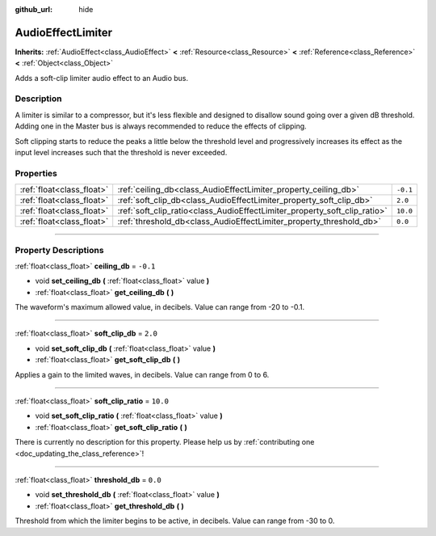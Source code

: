 :github_url: hide

.. DO NOT EDIT THIS FILE!!!
.. Generated automatically from Godot engine sources.
.. Generator: https://github.com/godotengine/godot/tree/3.6/doc/tools/make_rst.py.
.. XML source: https://github.com/godotengine/godot/tree/3.6/doc/classes/AudioEffectLimiter.xml.

.. _class_AudioEffectLimiter:

AudioEffectLimiter
==================

**Inherits:** :ref:`AudioEffect<class_AudioEffect>` **<** :ref:`Resource<class_Resource>` **<** :ref:`Reference<class_Reference>` **<** :ref:`Object<class_Object>`

Adds a soft-clip limiter audio effect to an Audio bus.

.. rst-class:: classref-introduction-group

Description
-----------

A limiter is similar to a compressor, but it's less flexible and designed to disallow sound going over a given dB threshold. Adding one in the Master bus is always recommended to reduce the effects of clipping.

Soft clipping starts to reduce the peaks a little below the threshold level and progressively increases its effect as the input level increases such that the threshold is never exceeded.

.. rst-class:: classref-reftable-group

Properties
----------

.. table::
   :widths: auto

   +---------------------------+---------------------------------------------------------------------------+----------+
   | :ref:`float<class_float>` | :ref:`ceiling_db<class_AudioEffectLimiter_property_ceiling_db>`           | ``-0.1`` |
   +---------------------------+---------------------------------------------------------------------------+----------+
   | :ref:`float<class_float>` | :ref:`soft_clip_db<class_AudioEffectLimiter_property_soft_clip_db>`       | ``2.0``  |
   +---------------------------+---------------------------------------------------------------------------+----------+
   | :ref:`float<class_float>` | :ref:`soft_clip_ratio<class_AudioEffectLimiter_property_soft_clip_ratio>` | ``10.0`` |
   +---------------------------+---------------------------------------------------------------------------+----------+
   | :ref:`float<class_float>` | :ref:`threshold_db<class_AudioEffectLimiter_property_threshold_db>`       | ``0.0``  |
   +---------------------------+---------------------------------------------------------------------------+----------+

.. rst-class:: classref-section-separator

----

.. rst-class:: classref-descriptions-group

Property Descriptions
---------------------

.. _class_AudioEffectLimiter_property_ceiling_db:

.. rst-class:: classref-property

:ref:`float<class_float>` **ceiling_db** = ``-0.1``

.. rst-class:: classref-property-setget

- void **set_ceiling_db** **(** :ref:`float<class_float>` value **)**
- :ref:`float<class_float>` **get_ceiling_db** **(** **)**

The waveform's maximum allowed value, in decibels. Value can range from -20 to -0.1.

.. rst-class:: classref-item-separator

----

.. _class_AudioEffectLimiter_property_soft_clip_db:

.. rst-class:: classref-property

:ref:`float<class_float>` **soft_clip_db** = ``2.0``

.. rst-class:: classref-property-setget

- void **set_soft_clip_db** **(** :ref:`float<class_float>` value **)**
- :ref:`float<class_float>` **get_soft_clip_db** **(** **)**

Applies a gain to the limited waves, in decibels. Value can range from 0 to 6.

.. rst-class:: classref-item-separator

----

.. _class_AudioEffectLimiter_property_soft_clip_ratio:

.. rst-class:: classref-property

:ref:`float<class_float>` **soft_clip_ratio** = ``10.0``

.. rst-class:: classref-property-setget

- void **set_soft_clip_ratio** **(** :ref:`float<class_float>` value **)**
- :ref:`float<class_float>` **get_soft_clip_ratio** **(** **)**

.. container:: contribute

	There is currently no description for this property. Please help us by :ref:`contributing one <doc_updating_the_class_reference>`!

.. rst-class:: classref-item-separator

----

.. _class_AudioEffectLimiter_property_threshold_db:

.. rst-class:: classref-property

:ref:`float<class_float>` **threshold_db** = ``0.0``

.. rst-class:: classref-property-setget

- void **set_threshold_db** **(** :ref:`float<class_float>` value **)**
- :ref:`float<class_float>` **get_threshold_db** **(** **)**

Threshold from which the limiter begins to be active, in decibels. Value can range from -30 to 0.

.. |virtual| replace:: :abbr:`virtual (This method should typically be overridden by the user to have any effect.)`
.. |const| replace:: :abbr:`const (This method has no side effects. It doesn't modify any of the instance's member variables.)`
.. |vararg| replace:: :abbr:`vararg (This method accepts any number of arguments after the ones described here.)`
.. |static| replace:: :abbr:`static (This method doesn't need an instance to be called, so it can be called directly using the class name.)`
